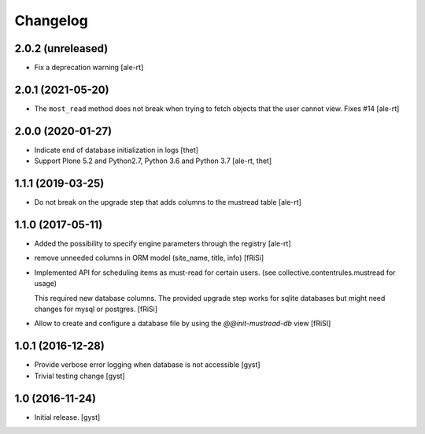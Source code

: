 Changelog
=========


2.0.2 (unreleased)
------------------

- Fix a deprecation warning [ale-rt]


2.0.1 (2021-05-20)
------------------

- The ``most_read`` method does not break when trying to fetch objects
  that the user cannot view. Fixes #14 [ale-rt]


2.0.0 (2020-01-27)
------------------

- Indicate end of database initialization in logs [thet]
- Support Plone 5.2 and Python2.7, Python 3.6 and Python 3.7 [ale-rt, thet]


1.1.1 (2019-03-25)
------------------

- Do not break on the upgrade step that adds columns to the mustread table
  [ale-rt]


1.1.0 (2017-05-11)
------------------

- Added the possibility to specify engine parameters through the registry
  [ale-rt]

- remove unneeded columns in ORM model (site_name, title, info) [fRiSi]

- Implemented API for scheduling items as must-read for certain users.
  (see collective.contentrules.mustread for usage)

  This required new database columns. The provided upgrade step works for sqlite databases
  but might need changes for mysql or postgres. [fRiSi]

- Allow to create and configure a database file by using the `@@init-mustread-db` view
  [fRiSI]


1.0.1 (2016-12-28)
------------------

- Provide verbose error logging when database is not accessible [gyst]

- Trivial testing change [gyst]



1.0 (2016-11-24)
----------------

- Initial release.
  [gyst]
